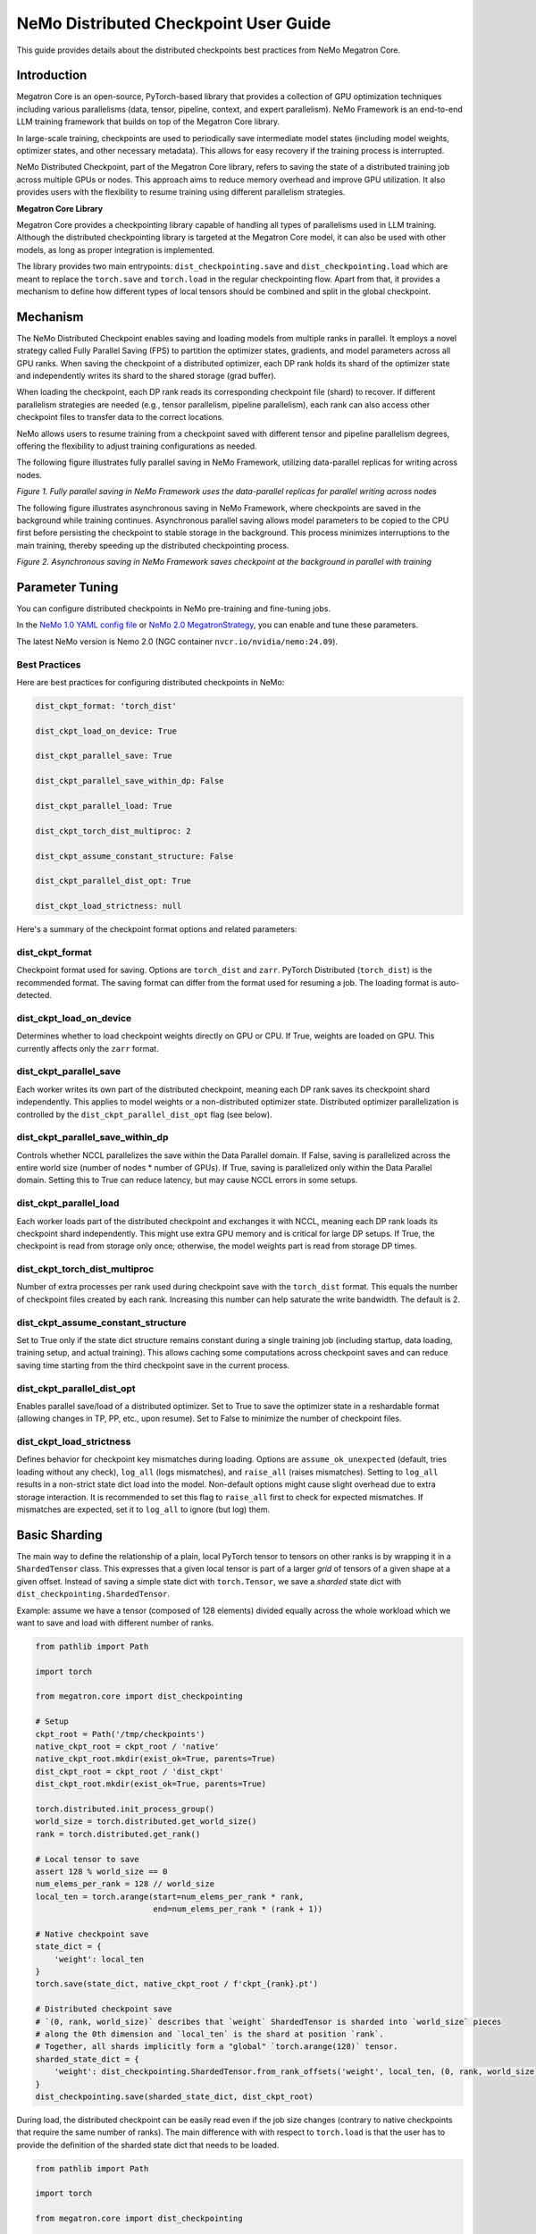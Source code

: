 NeMo Distributed Checkpoint User Guide
======================================

This guide provides details about the distributed checkpoints best practices from NeMo Megatron Core.


Introduction
--------------

Megatron Core is an open-source, PyTorch-based library that provides a collection of GPU optimization techniques including various parallelisms (data, tensor, pipeline, context, and expert parallelism). NeMo Framework is an end-to-end LLM training framework that builds on top of the Megatron Core library.

In large-scale training, checkpoints are used to periodically save intermediate model states (including model weights, optimizer states, and other necessary metadata). This allows for easy recovery if the training process is interrupted.

NeMo Distributed Checkpoint, part of the Megatron Core library, refers to saving the state of a distributed training job across multiple GPUs or nodes. This approach aims to reduce memory overhead and improve GPU utilization. It also provides users with the flexibility to resume training using different parallelism strategies.

**Megatron Core Library**

Megatron Core provides a checkpointing library capable of handling all types of parallelisms used in LLM training.
Although the distributed checkpointing library is targeted at the Megatron Core model, it can also be used with other models, as long as proper integration is implemented.

The library provides two main entrypoints: ``dist_checkpointing.save`` and ``dist_checkpointing.load`` which are meant to replace the ``torch.save`` and ``torch.load`` in the regular checkpointing flow.
Apart from that, it provides a mechanism to define how different types of local tensors should be combined and split in the global checkpoint.


Mechanism
--------------
The NeMo Distributed Checkpoint enables saving and loading models from multiple ranks in parallel. It employs a novel strategy called Fully Parallel Saving (FPS) to partition the optimizer states, gradients, and model parameters across all GPU ranks. When saving the checkpoint of a distributed optimizer, each DP rank holds its shard of the optimizer state and independently writes its shard to the shared storage (grad buffer).

When loading the checkpoint, each DP rank reads its corresponding checkpoint file (shard) to recover. If different parallelism strategies are needed (e.g., tensor parallelism, pipeline parallelism), each rank can also access other checkpoint files to transfer data to the correct locations. 

NeMo allows users to resume training from a checkpoint saved with different tensor and pipeline parallelism degrees, offering the flexibility to adjust training configurations as needed.

The following figure illustrates fully parallel saving in NeMo Framework, utilizing data-parallel replicas for writing across nodes.

.. image:: https://github.com/NVIDIA/NeMo/releases/download/v2.0.0/asset-nemo-dist-ckpt-explain-0.png


*Figure 1. Fully parallel saving in NeMo Framework uses the data-parallel replicas for parallel writing across nodes*

The following figure illustrates asynchronous saving in NeMo Framework, where checkpoints are saved in the background while training continues. Asynchronous parallel saving allows model parameters to be copied to the CPU first before persisting the checkpoint to stable storage in the background. This process minimizes interruptions to the main training, thereby speeding up the distributed checkpointing process.

.. image:: https://github.com/NVIDIA/NeMo/releases/download/v2.0.0/asset-nemo-dist-ckpt-explain-1.png


*Figure 2. Asynchronous saving in NeMo Framework saves checkpoint at the background in parallel with training*


Parameter Tuning
----------------

You can configure distributed checkpoints in NeMo pre-training and fine-tuning jobs.

In the `NeMo 1.0 YAML config file <https://docs.nvidia.com/nemo-framework/user-guide/latest/nemo-2.0/migration/checkpointing.html>`__ or `NeMo 2.0 MegatronStrategy <https://docs.nvidia.com/nemo-framework/user-guide/latest/nemo-2.0/migration/checkpointing.html>`__, you can enable and tune these parameters.

The latest NeMo version is Nemo 2.0 (NGC container ``nvcr.io/nvidia/nemo:24.09``).


Best Practices
^^^^^^^^^^^^^^

Here are best practices for configuring distributed checkpoints in NeMo:

.. code-block:: python

        	dist_ckpt_format: 'torch_dist'

        	dist_ckpt_load_on_device: True

        	dist_ckpt_parallel_save: True

        	dist_ckpt_parallel_save_within_dp: False

        	dist_ckpt_parallel_load: True

        	dist_ckpt_torch_dist_multiproc: 2

        	dist_ckpt_assume_constant_structure: False

        	dist_ckpt_parallel_dist_opt: True

        	dist_ckpt_load_strictness: null


Here's a summary of the checkpoint format options and related parameters:

dist_ckpt_format
^^^^^^^^^^^^^^^^^^^^^^^^^^^^^^^^^^^^^^^^^
Checkpoint format used for saving. Options are ``torch_dist`` and ``zarr``. PyTorch Distributed (``torch_dist``) is the recommended format. The saving format can differ from the format used for resuming a job. The loading format is auto-detected.

dist_ckpt_load_on_device
^^^^^^^^^^^^^^^^^^^^^^^^^^^^^^^^^^^^^^^^^
Determines whether to load checkpoint weights directly on GPU or CPU. If True, weights are loaded on GPU. This currently affects only the ``zarr`` format.

dist_ckpt_parallel_save
^^^^^^^^^^^^^^^^^^^^^^^^^^^^^^^^^^^^^^^^^
Each worker writes its own part of the distributed checkpoint, meaning each DP rank saves its checkpoint shard independently. This applies to model weights or a non-distributed optimizer state. Distributed optimizer parallelization is controlled by the ``dist_ckpt_parallel_dist_opt`` flag (see below).

dist_ckpt_parallel_save_within_dp
^^^^^^^^^^^^^^^^^^^^^^^^^^^^^^^^^^^^^^^^^
Controls whether NCCL parallelizes the save within the Data Parallel domain. If False, saving is parallelized across the entire world size (number of nodes * number of GPUs). If True, saving is parallelized only within the Data Parallel domain. Setting this to True can reduce latency, but may cause NCCL errors in some setups.

dist_ckpt_parallel_load
^^^^^^^^^^^^^^^^^^^^^^^^^^^^^^^^^^^^^^^^^
Each worker loads part of the distributed checkpoint and exchanges it with NCCL, meaning each DP rank loads its checkpoint shard independently. This might use extra GPU memory and is critical for large DP setups. If True, the checkpoint is read from storage only once; otherwise, the model weights part is read from storage DP times.

dist_ckpt_torch_dist_multiproc
^^^^^^^^^^^^^^^^^^^^^^^^^^^^^^^^^^^^^^^^^
Number of extra processes per rank used during checkpoint save with the ``torch_dist`` format. This equals the number of checkpoint files created by each rank. Increasing this number can help saturate the write bandwidth. The default is 2.

dist_ckpt_assume_constant_structure
^^^^^^^^^^^^^^^^^^^^^^^^^^^^^^^^^^^^^^^^^
Set to True only if the state dict structure remains constant during a single training job (including startup, data loading, training setup, and actual training). This allows caching some computations across checkpoint saves and can reduce saving time starting from the third checkpoint save in the current process.

dist_ckpt_parallel_dist_opt
^^^^^^^^^^^^^^^^^^^^^^^^^^^^^^^^^^^^^^^^^
Enables parallel save/load of a distributed optimizer. Set to True to save the optimizer state in a reshardable format (allowing changes in TP, PP, etc., upon resume). Set to False to minimize the number of checkpoint files.

dist_ckpt_load_strictness
^^^^^^^^^^^^^^^^^^^^^^^^^^^^^^^^^^^^^^^^^
Defines behavior for checkpoint key mismatches during loading. Options are ``assume_ok_unexpected`` (default, tries loading without any check), ``log_all`` (logs mismatches), and ``raise_all`` (raises mismatches). Setting to ``log_all`` results in a non-strict state dict load into the model. Non-default options might cause slight overhead due to extra storage interaction. It is recommended to set this flag to ``raise_all`` first to check for expected mismatches. If mismatches are expected, set it to ``log_all`` to ignore (but log) them.


Basic Sharding
--------------

The main way to define the relationship of a plain, local PyTorch tensor to tensors on other ranks is by wrapping it in a ``ShardedTensor`` class.
This expresses that a given local tensor is part of a larger *grid* of tensors of a given shape at a given offset.
Instead of saving a simple state dict with ``torch.Tensor``, we save a *sharded* state dict with ``dist_checkpointing.ShardedTensor``.

Example: assume we have a tensor (composed of 128 elements) divided equally across the whole workload which we want to save and load with different number of ranks.

.. code-block:: python

    from pathlib import Path

    import torch

    from megatron.core import dist_checkpointing

    # Setup
    ckpt_root = Path('/tmp/checkpoints')
    native_ckpt_root = ckpt_root / 'native'
    native_ckpt_root.mkdir(exist_ok=True, parents=True)
    dist_ckpt_root = ckpt_root / 'dist_ckpt'
    dist_ckpt_root.mkdir(exist_ok=True, parents=True)

    torch.distributed.init_process_group()
    world_size = torch.distributed.get_world_size()
    rank = torch.distributed.get_rank()

    # Local tensor to save
    assert 128 % world_size == 0
    num_elems_per_rank = 128 // world_size
    local_ten = torch.arange(start=num_elems_per_rank * rank,
                             end=num_elems_per_rank * (rank + 1))

    # Native checkpoint save
    state_dict = {
        'weight': local_ten
    }
    torch.save(state_dict, native_ckpt_root / f'ckpt_{rank}.pt')

    # Distributed checkpoint save
    # `(0, rank, world_size)` describes that `weight` ShardedTensor is sharded into `world_size` pieces
    # along the 0th dimension and `local_ten` is the shard at position `rank`.
    # Together, all shards implicitly form a "global" `torch.arange(128)` tensor.
    sharded_state_dict = {
        'weight': dist_checkpointing.ShardedTensor.from_rank_offsets('weight', local_ten, (0, rank, world_size))
    }
    dist_checkpointing.save(sharded_state_dict, dist_ckpt_root)

During load, the distributed checkpoint can be easily read even if the job size changes (contrary to native checkpoints that require the same number of ranks).
The main difference with with respect to ``torch.load`` is that the user has to provide the definition of the sharded state dict that needs to be loaded.

.. code-block:: python

    from pathlib import Path

    import torch

    from megatron.core import dist_checkpointing

    ckpt_root = Path('/tmp/checkpoints')
    dist_ckpt_root = ckpt_root / 'dist_ckpt'

    torch.distributed.init_process_group()
    world_size = torch.distributed.get_world_size()
    rank = torch.distributed.get_rank()
    assert 128 % world_size == 0
    num_elems_per_rank = 128 // world_size

    # Local tensor to load
    local_ten = torch.empty(num_elems_per_rank)
    sharded_state_dict = {
        'weight': dist_checkpointing.ShardedTensor.from_rank_offsets('weight', local_ten, (0, rank, world_size))
    }
    loaded_state_dict = dist_checkpointing.load(sharded_state_dict, dist_ckpt_root)
    expected_local_ten = torch.arange(start=num_elems_per_rank * rank, end=num_elems_per_rank * (rank + 1))
    assert torch.all(loaded_state_dict['weight'] == expected_local_ten)

    # With torch.save and torch.load, we would have to load all files that contain
    # parts of the desired tensor in new configuration and concatenate appropriate fragments.
    # For some distributed checkpoint backends this is actually what happens underneath.


Supported Entities
------------------
The distributed checkpointing library supports saving and loading of different objects in different configurations.

A sharded state dict is a (possibly nested) Python dictionary or list with the following elements:

1. ShardedBase
    a. ShardedTensor
    b. ShardedObject
    c. ShardedTensorFactory
2. LocalNonpersistentObject
3. Arbitrary object


ShardedBase
^^^^^^^^^^^
ShardedBase is the base class for expressing any kind of sharding.
Each sharded entity must be uniquely identified by its ``key``, carry some ``data`` to be saved or loaded, and define ``replica_id`` which helps identify data redundancy.

Note that the ``key`` doesn't have to (and usually doesn't) correspond to the key in the state dict.
The key in the state dict is ephemeral, while the ``ShardedTensor.key`` is used to identify the tensor in the checkpoint.

In the following example, the state dict to be loaded contains different keys than the saved one.
What matters is that the ``ShardedTensor.key`` are equivalent (``tensor-A``):

.. code-block:: python

    import torch

    from megatron.core import dist_checkpointing

    # Checkpoint saved with some key in the state dict that is eventually ignored
    model = ...
    ckpt_dir = ...
    sharded_state_dict = {
        'ignored': dist_checkpointing.ShardedTensor('tensor-A', ...)
    }
    dist_checkpointing.save(sharded_state_dict, ckpt_dir)

    # During loading, all that matters is the ShardedTensor.key.
    sharded_state_dict = {
        'different-key': dist_checkpointing.ShardedTensor('tensor-A', ...)
    }
    loaded_state_dict = dist_checkpointing.load(sharded_state_dict, ckpt_dir)
    assert 'ignored' not in loaded_state_dict
    assert 'tensor-A' not in loaded_state_dict
    assert isinstance(loaded_state_dict['different-key'], torch.Tensor)

    # The key in the state dict is important only from the subsequent `model.load_state_dict`
    # that usually happens after `dist_checkpointing.load` - the state dict must have
    # the structure and keys corresponding to the model structure and submodule names.
    model.load_state_dict(loaded_state_dict)

ShardedTensor
^^^^^^^^^^^^^
``ShardedTensor`` is the primary use case for distributed checkpointing - tensor sharding.
It defines how PyTorch tensors are distributed across the workload.
See the `Tensors transformations`_ section for more details on ShardedTensors.

ShardedObject
^^^^^^^^^^^^^
Sometimes there is a need to save arbitrary objects across the ranks.
ShardedObject allows to structure those objects into arrays of objects with a fixed ``global_shape`` and save/load parts of the arrays on specific ranks.

ShardedTensorFactory
^^^^^^^^^^^^^^^^^^^^
The ShardedTensorFactory class defers tensors transformations until they are actually saved.
A factory can expand a tensor into an arbitrary sub state dict (including all supported entities listed above).
The need for such deferral will be explained in the `Tensors transformations`_ section.

LocalNonpersistentObject
^^^^^^^^^^^^^^^^^^^^^^^^
LocalNonpersistentObject is a simple wrapper indicating that the object wrapped with this class should end up in the final loaded state dict during loading.
During saving such objects are ignored.

Arbitrary Object
^^^^^^^^^^^^^^^^
All objects different than dicts, lists, and the instances of the classes listed above are treated as "common" objects.

During saving, all such objects in the sharded state dict passed to ``dist_checkpointing.save`` are assumed to be duplicated across ranks. Therefore, they are saved only by a single coordinator rank (rank 0).

During loading, all such objects in the sharded state dict passed to ``dist_checkpointing.load`` are simply ignored - the loaded state dict contains only "common" objects that are were actually saved in the checkpoint.




Entry Points
------------
There are several useful user entry points for checkpoint saving and loading.

dist_checkpointing.save
^^^^^^^^^^^^^^^^^^^^^^^
The ``dist_checkpointing.save`` function is the only entry point for checkpoint saving.
It requires a sharded state dict to save and saving strategies for handling different entities (see `Save and load strategies`_ for detailed explanation).
The sharded state dict is processed in the following way (see also ``save`` function `documentation <https://docs.nvidia.com/megatron-core/developer-guide/latest/api-guide/dist_checkpointing.html#module-core.dist_checkpointing.serialization>`_):

1. The ShardedTensorFactories are applied.
2. The LocalNonPersistentObjects are extracted from the sharded state dict and ignored.
3. The ShardedBase objects are extracted.
4. All other objects are treated as "common" and saved according to a common strategy (see `Save and load strategies`_).
5. All ShardedObjects are extracted from point (3) objects and saved with a sharded strategy (see `Save and load strategies`_).
6. All ShardedTensors are saved.
7. The ``metadata.json`` file with backend and version metadata is saved to the checkpoint directory.

dist_checkpointing.load
^^^^^^^^^^^^^^^^^^^^^^^
The ``dist_checkpointing.load`` function is the main entry point for checkpoint loading.
It requires a sharded state dict (in order to implicitly define mappings between local tensors and checkpoint tensors) and loading strategies.
In practice, the same sharded state dict can be usually used for both saving and loading (the sharded state dict for loading will just contain tensors with uninitialized data).

When the sharded state dict is provided as input, it is processed in the following way (see also ``load`` function `documentation <https://docs.nvidia.com/megatron-core/developer-guide/latest/api-guide/dist_checkpointing.html#module-core.dist_checkpointing.serialization>`_):

1. The "common" state dict is loaded from the checkpoint. This forms the base of the resulting state dict.
2. The ShardedTensorFactories from the input sharded state dict are applied.
3. The LocalNonPersistentObjects are extracted from the input sharded state dict, unwrapped and added to the resulting state dict.
4. The ShardedObjects are extracted and loaded from the checkpoint into the resulting state dict.
5. The ShardedTensors are extracted and loaded from the checkpoint into the resulting state dict.
6. Factory merges are applied (see `Optimizers`_ for explanation).

This results in a *regular* state dict with plain tensors that can be further processed by the application (which usually means running ``model.load_state_dict(state_dict)``).


dist_checkpointing.load_common_state_dict
^^^^^^^^^^^^^^^^^^^^^^^^^^^^^^^^^^^^^^^^^
The ``dist_checkpointing.load_common_state_dict`` function is an entry point that allows loading only the “common” part of the checkpoints.
Most of the checkpoint config and metadata can be loaded with this method, which allows skipping data loading in order to take decisions regarding checkpoint config, version, etc.

dist_checkpointing.load_sharded_metadata
^^^^^^^^^^^^^^^^^^^^^^^^^^^^^^^^^^^^^^^^
The ``dist_checkpointing.load_sharded_metadata`` function is an entry point that allows reading all ShardedTensors metadata from the checkpoint without loading any data.
The result is a sharded state dict with trivial sharding (every tensor is sharded into one big shard).

dist_checkpointing.load_plain_tensors
^^^^^^^^^^^^^^^^^^^^^^^^^^^^^^^^^^^^^
The ``dist_checkpointing.load_plain_tensors`` function is an entry point that allows reading sharded tensors stored in the checkpoint without any sharding (as plain tensors).
This function is simply a composition of ``load_tensors_metadata`` and ``save``.

dist_checkpointing.load_content_metadata
^^^^^^^^^^^^^^^^^^^^^^^^^^^^^^^^^^^^^
The ``dist_checkpointing.load_content_metadata`` function is an entry point that allows reading content versioning metadata saved during `save`.
See `Checkpoint versioning`_ for more details.

Save and Load Strategies
------------------------
There are multiple ways to save a sharded state dict into a serialized checkpoint. They can be provided by the user as saving and loading strategies (e.g. ``TorchDistLoadShardedStrategy`` and ``TorchDistSaveShardedStrategy`` as shown below).

There are four types of strategies:

1. Saving strategy for ShardedTensors
2. Saving strategy for "common" data
3. Loading strategy for ShardedTensors
4. Loading strategy for "common" data

Additionally, ShardedObjects are handled with either "sharded" or "common" strategy depending on its capabilities (``can_handle_sharded_objects`` property).

Each saving strategy is associated with a ``backend`` and a ``version``.
Each loading strategy can be associated with multiple values of ``backend`` and ``version`` it can load.
For a given backend and version, the composition of every saving and loading strategy **must be functionally equivalent**.
Strategies are the main way to introduce optimizations to the saving and loading algorithm without altering the checkpoint format.

In the following example, the "fully parallel" wrappers modify the saving and loading *algorithm*, but the underlying checkpoint *format* (and ``backend`` in consequence) stays the same.
It makes the ``basic_save_load`` and ``fully_parallel_save_load`` functions equivalent:

.. code-block:: python

    from megatron.core import dist_checkpointing
    from megatron.core.dist_checkpointing.strategies.torch import (
        TorchDistLoadShardedStrategy,
        TorchDistSaveShardedStrategy
    )
    from megatron.core.dist_checkpointing.strategies.fully_parallel import (
        FullyParallelLoadStrategyWrapper,
        FullyParallelSaveStrategyWrapper
    )

    # Base save and load strategies defining a regular (non-parallel) save
    base_save_strategy = TorchDistSaveShardedStrategy('torch_dist', 1)
    base_load_strategy = TorchDistLoadShardedStrategy()

    def basic_save_load(sharded_state_dict, ckpt_dir):
        """ Save and load using some basic strategies. """
        dist_checkpointing.save(sharded_state_dict, ckpt_dir, base_save_strategy)
        return dist_checkpointing.load(sharded_state_dict, ckpt_dir, base_load_strategy)


    def fully_parallel_save_load(sharded_state_dict):
        """ Save and load using basic strategies wrapped with parallelization strategies. """
        fully_parallel_save_strategy = FullyParallelSaveStrategyWrapper(base_save_strategy)
        # "fully parallel" wrapper modifies the saving strategy, but not the underlying format
        assert fully_parallel_save_strategy.backend == base_save_strategy.backend == 'torch_dist'
        fully_parallel_load_strategy = FullyParallelLoadStrategyWrapper(base_load_strategy)
        dist_checkpointing.save(sharded_state_dict, ckpt_dir, fully_parallel_save_strategy)
        return dist_checkpointing.load(sharded_state_dict, ckpt_dir, fully_parallel_load_strategy)


The ``dist_checkpointing`` package provides default strategies for some sharded backends, so it's enough to specify a tuple ``(backend, version)`` as a saving strategy.
Backends and versions are stored in a ``metadata.json`` file inside the checkpoint so that the loading strategy can be determined automatically (provided that there exists a default loading strategy for a given backend and version).

For "sharded" strategies, currently the backends supported by default are based on `PyTorch Distributed`_ format (``torch_dist`` backend) and `Zarr`_ format (``zarr`` backend).
Additionally, as shown in the example above, some wrappers are provided that enable it to parallelize the save and load across the whole workload (assuming some data duplication).

For "common" strategies, currently the only supported one is ``torch`` which saves "common" data into a ``common.pt`` file.

PyTorch Distributed
^^^^^^^^^^^^^^^^^^^
The PyTorch Distributed based checkpoint format uses the ``torch.distributed.checkpoint`` package in order to serialize the checkpoints to storage.
The Megatron Core sharded state dicts are translated into ``torch.distributed.ShardedTensor`` and then ``torch.distributed.checkpoint`` primitives are used to serialize such state dicts.
Even though Megatron Core provides several saving optimizations, the underlying checkpoint can still be read with native `PyTorch loading methods <https://pytorch.org/docs/stable/distributed.checkpoint.html#torch.distributed.checkpoint.state_dict_loader.load>`_.
Note that the checkpoint still follows the ``dist_checkpointing`` package format by providing additional ``common.pt`` and ``metadata.json`` files described above.

PyTorch Distributed is a recommended checkpoint format.

Zarr
^^^^
The Zarr based checkpoint format uses the `Zarr <https://zarr.readthedocs.io/en/stable/>`__ library in order to serialize the checkpoints to storage.
This format is deprecated and it's recommended to transition to the ``torch_dist`` format (using this `converter script <https://github.com/NVIDIA/NeMo/blob/main/scripts/checkpoint_converters/convert_zarr_to_torch_dist.py>`_).

Optimizers
----------
The Optimizers module provides helper tools to the user to simplify constructing ShardedTensors for optimizer states.
The ShardedTensors that define local-to-sharded tensors mapping for model parameters should be reused for optimizer states to avoid code duplication.

To this end, the ``dist_checkpointing.optimizers.get_param_id_to_sharded_param_map`` function can build a mapping between optimizer params ids and model ShardedTensors.
This mapping can be used by the ``dist_checkpointing.optimizers.optim_state_to_sharding_state`` function or application code (for non-standard use cases) to construct optimizer sharded state dict with ShardedTensors.
This should support most optimizer cases, but some of them might require custom sharded state dict creation.
A good example is a Distributed Optimizer which flattens the parameters - see `Tensors transformations`_ section for more details.

Note: In order to reuse model ShardedTensors to create optimizer ShardedTensors, the model **ShardedTensors must wrap model parameters**, not just tensors
(obtaining a state dict with model parameters can be achieved by passing ``keep_vars=True`` to the model ``state_dict`` function).
Otherwise the correspondence between model ShardedTensors and optimizer states is impossible to recreate.
This is the reason for introducing ShardedTensorFactories - we have to register the original model parameter as ``ShardedTensorFactories.data`` and apply any subsequent transformations as a factory function in order to make sure that the same transformation can be applied to the optimizer states.
Even if the model parameters transformations are complex, in most cases the optimizer state dict is easy to recreate based on the model ShardedTensors and ShardedTensorFactories,
e.g. `FP32Optimizer.sharded_state_dict <https://github.com/NVIDIA/Megatron-LM/blob/main/megatron/core/optimizer/optimizer.py#L793>`_ is just a matter of two generic ``get_param_id_to_sharded_param_map`` and ``optim_state_to_sharding_state`` function calls regardless of the model parameters complexity.


Tensors Transformations
-----------------------
The ShardedTensor API enables the declaration of basic transformations that should be performed during saving and loading.

Shape Mismatch
^^^^^^^^^^^^^^
The ``allow_shape_mismatch`` flag relaxes the requirement of matching global tensor shapes during loading.
Extra padding is filled with zeros or stripped depending on the mismatch kind.
This is useful for layers like embedding which might be padded according to parallelism for performance reasons.

Flattening
^^^^^^^^^^
The ``flattened_range`` attribute declares that ``ShardedTensor.data`` represents a slice of a flattened model parameter.
This corresponds to a transformation used in Distributed Optimizers which flattens the data and shards it along the data-parallel domain.

Extra flattening comes with an efficiency challenge during checkpoint resharding.
Since flattening is applied after the global tensors is sharded into the grid of local chunks, loading after resharding requires accessing incontiguous data fragments.
An example solution for that is implemented in the `resharding <https://github.com/NVIDIA/Megatron-LM/blob/main/megatron/core/dist_checkpointing/strategies/resharding.py>`_ module and involves saving the flattened tensor with a different global shape than the original one.

Example: For a global tensor ``[[0, 1, 2, 3, 4, 5], [6, 7, 8, 9, 10, 11]]`` with sharding by TP (tensor-parallel) over the second axis, here are the local shards if TP=2:

.. list-table::
   :widths: 50 50
   :header-rows: 1

   * - Rank
     - Local shards
   * - 0
     - ``[[0, 1, 2], [6, 7, 8]]``
   * - 1
     - ``[[3, 4, 5], [9, 10, 11]]``

After flattening and sharding by DP=3 (which would happen in the Megatron Core Distributed Optimizer), the resulting local shards are as follows:

.. list-table::
   :widths: 50 50
   :header-rows: 1

   * - Rank
     - Local shards
   * - 0
     - ``[0, 1]``
   * - 2
     - ``[2, 6]``
   * - 4
     - ``[7, 8]``
   * - 1
     - ``[3, 4]``
   * - 3
     - ``[5, 9]``
   * - 5
     - ``[10, 11]``

After sharding by TP=6 and flattening and sharding by DP=1, the resulting local shards are as follows:


.. list-table::
   :widths: 50 50
   :header-rows: 1

   * - Rank
     - Local shards
   * - 0
     - ``[0, 6]``
   * - 1
     - ``[1, 7]``
   * - 2
     - ``[2, 8]``
   * - 3
     - ``[3, 9]``
   * - 4
     - ``[4, 10]``
   * - 5
     - ``[5, 11]``


Arbitrary Transformations
^^^^^^^^^^^^^^^^^^^^^^^^^
The way to apply arbitrary transformations to the tensors during saving and loading is with ShardedTensorFactory.
It defines such a transformation as a function that can be reapplied to any ShardedTensor (in particular, a ShardedTensor representing optimizer states).
Such "build" function is also tied to a "merge" function that can apply an inverse transformation during loading.

If handling an optimizer state is not required, such a transformation could be also applied directly during sharded state dict creation.
In order to apply such transformation both to model and optimizer parameters in a consistent manner, it's necessary to encode them as factory functions (with original model parameter as the ``data`` input so that the optimizer params can be properly mapped to model ShardedTensors).

Note that implementing some transformations might be challenging or impossible while supporting flattening for a Distributed Optimizer case.
For example, if the model weights are supposed to be transposed in the checkpoint, it's almost impossible to implement a performant factory function that is capable of transposing a flattened and sliced tensor. This is because the flattening and slicing should happen in the transposed dimension.

Application Integration
-----------------------
The ``dist_checkpointing`` package provides all general mechanisms for saving arbitrary distributed checkpoints.
The only thing required from the application side is preparing a sharded state dict with ShardedTensors, ShardedObjects, etc. (representing the sharding of the data employed by the application)
and using the ``dist_checkpointing.save`` and ``dist_checkpointing.load`` entrypoints as replacements for ``torch.save`` and ``torch.load``.

In Megatron Core, the sharded state dictionary preparation is already implemented in a ``sharded_state_dict`` method which creates the sharded state dicts in a composable way.
For other applications (e.g. with simpler types of supported parallelisms) it might be possible to apply a straightforward conversion from a regular model state dict into a sharded state dict.

Checkpoint versioning
^^^^^^^^^^^^^^^^^^^^^
Megatron-Core v0.14 exposes ``content_metadata`` flag for the ``save`` routine which allows to store metadata describing the checkpoint content (and a corresponding `load_content_metadata` function for loading).
In particular, this is the intended place to store application specific versioning information - ``dist_checkpointing`` doesn't interpret the metadata at any point.
The idea behind this feature is to provide a way to access content identifying metadata without reading the whole checkpoint.
Since loading a distributed checkpoint requires providing valid ShardedTensors to the ``load`` routine, in some cases it can be impossible
to load the tensors from the checkpoint without using the content version to prepare the correct sharded state dict in advance.

In Megatron-LM and NeMo frameworks, the whole content metadata is passed to ``shared_state_dict`` model and optimizer methods
and therefore affects only the logic behind sharded_state_dict creation.
The recommended versioning practice for those frameworks is to use content metadata only for ``sharded_state_dict`` behavior control,
e.g. avoid storing metadata which affects framework logic in other way.
The content metadata should be minimalistic (to avoid a bloated metadata with multiple possible configurations),
ideally flat (or with a single nesting level) and with semantically meaningful flag names (e.g. ``distrib_optim_sharding_type`` or ``non_homogeneous_layers``).
In particular, a simple integer (or SemVer) versioning flag (e.g. ``metadata['version'] = 3.4``) is discouraged,
because the metadata serves for all models and optimizers and it's practically impossible to enforce a linearly increasing versioning for this whole space.

In NeMo or Megatron-LM the versioning logic (calling ``sharded_state_dict`` method with appropriate metadata) is already implemented.
In order to introduce a new checkpoint version, two steps are required:

1. Add some new flag to the metadata which is passed to ``sharded_state_dict`` methods by the framework (e.g. ``metadata['model_X_layout_Y'] = True``).
   E.g. in NeMo the metadata is determined in the ``MegatronStrategy.sharded_state_dict_metadata`` property.

1. Handle the new flag in the appropriate ``sharded_state_dict`` method (in Megatron-Core or framework or user code).
   **Make sure to keep the old logic in case the new flag is absent. This will ensure both the new and old checkpoints can be loaded correctly**.
   This logic must be kept until the old checkpoint version is deprecated. Similarly with metadata flag removal. For example:

    .. code-block:: python

        def sharded_state_dict(..., metadata: Optional[dict] = None):
            if (metadata or {}).get('model_X_layout_Y', False):
                # new behavior
            else:
                # old behavior
            if (metadata or {}).get('already_removed_flag', False):
                # old behavior (!)
            else:
                # new behavior

Note: Currently the content metadata is part of the "common" checkpoint state (and in consequence resides in ``common.pt`` file) but this is an implementation
detail and could be changed in the future. Therefore it's recommended to save/load the content metadata with the API described at the beginning of this section.

FAQs
-----------------------

**1. Q: With the default configuration using the torch_dist checkpoint format, each rank creates two files. For example, a cluster with 576 GPUs, this results in 1152 files. Is this expected behavior?**

   A: This is expected behavior for the torch_dist checkpoint.

**2. Q: When writing a checkpoint, two identical copies of the checkpoint directory are created. For example, with Llama 70B, two folders, each containing approximately 1.4TB of data, are written. Is this expected behavior?**

   A: This is expected behavior in NeMo. One copy is related to the last checkpoint, while the other copy is related to the top K checkpoints.

**3. Q: Where can I find details about the Megatron binary file format and its access patterns?**

   A: Please refer to the documentation at `https://pytorch.org/docs/stable/distributed.checkpoint.html <https://pytorch.org/docs/stable/distributed.checkpoint.html>`__.

**4. Q: Which  `dist_ckpt` configurations are valid for pre-training and fine-tuning?**

   A: All ``dist_ckpt`` configs are valid for pre-training and fine-tuning. (Note that ``dist_ckpt_load_strictness`` is not yet supported in NeMo 2.0 container 24.09).

**5. Q: What is the explanation for `-last` checkpoints?**

   A: The ``-last`` checkpoint is the final checkpoint in the training session. It is used to identify the most recent checkpoint from which to continue training.

**6. Q: How does  `save_top_k: 1` interact with  `save_best_model`?**

   A: ``save_top_k`` specifies the number of checkpoints to be saved during training. The  ``save_best_model`` flag determines whether to save the best model based on a monitored metric (e.g., validation loss or accuracy).

   – If ``save_top_k`` and ``save_best_model=True``: Only the single best-performing checkpoint will be retained.

   – If ``save_top_k>1`` and ``save_best_model=True``: NeMo will save up to ``save_top_k`` checkpoints, and the best checkpoint (determined by the monitored metric) is always guaranteed to be included.

   – If ``save_best_model=False``: NeMo will save only the top K models without explicitly ensuring that the best model is preserved.

**7. Q: How does `dist_ckpt_torch_dist_multiproc` affect the `async_save=True` parameter?**

   A: ``dist_ckpt_torch_dist_multiproc`` controls distributed checkpointing by defining the number of helper processes per rank to accelerate checkpoint saving. ``async_save=True`` enables asynchronous checkpointing, allowing checkpointing processes to run in the background without blocking the main training loop. These two parameters could be used orthogonally.

**8. Q: What is the expected checkpoint saving time with the Distributed Fused Adam Optimizer or Megatron Core Distributed Optimizer? How can checkpoint saving be accelerated?**

   A: The Megatron Core Distributed Optimizer is recommended and is the default setting in NeMo 2.0. With Megatron Core Distributed Optimizer (model configuration ``mcore_distributed_optim``), the expected saving time should be approximately 1 second for a single checkpoint. With Distributed Fused Adam Optimizer from Apex (model configuration ``distributed_fused_adam``), the expected saving time should be longer, estimated to be about 3 seconds for a single checkpoint.

   To accelerate checkpoint saving, it is recommended to set ``dist_ckpt_assume_constant_structure=True``.

**9. Q: I get an error about an "invalid access pattern". What does it mean?**

   A: The logs print the access pattern tensor count. Its shape corresponds to the ShardedTensor sharding grid
   (e.g. 3-dimensional parameter sharded by TP along the 1st axis would have the access pattern tensor of shape ``(1, TP size, 1)``).
   The tensor values correspond to the number of ShardedTensors with main ``replica_id`` corresponding to that shard.
   A correct shared_state_dict definition results in an access pattern with 1s in each cell. Invalid access pattern usually
   means an incorrect ShardedTensor sharding defined in the ``sharded_state_dict`` model method.


Glossary
-----------------------

DP
^^^^^^^^^^^^^^^^^^^^^^^^^^^^^^^^^^^^^^^^^
Data Parallelism (DP) replicates the model across multiple GPUs. Data batches are evenly distributed between GPUs, and the data-parallel GPUs process them independently. While the computation workload is efficiently distributed across GPUs, inter-GPU communication is required to keep the model replicas consistent between training steps.

TP
^^^^^^^^^^^^^^^^^^^^^^^^^^^^^^^^^^^^^^^^^
Tensor Parallelism (TP) is a model-parallel partitioning method that distributes the parameter tensor of an individual layer across GPUs. In addition to reducing model state memory usage, it also saves activation memory as the per-GPU tensor sizes shrink. However, the reduced per-GPU tensor size increases CPU overhead due to smaller per-GPU kernel workloads.

PP
^^^^^^^^^^^^^^^^^^^^^^^^^^^^^^^^^^^^^^^^^
Pipeline Parallelism (PP) is a technique that assigns consecutive layers or segments of a neural network to different GPUs. This division allows each GPU to process different stages of the network sequentially.

Distributed Optimizer
^^^^^^^^^^^^^^^^^^^^^^^^^^^^^^^^^^^^^^^^^
The distributed optimizer is a memory-optimized data-parallel deployment method. It shards the optimizer states and the high-precision master parameters across data-parallel GPUs instead of replicating them. At the parameter optimizer step, each data-parallel GPU updates its shard of parameters. Since each GPU needs its own gradient shard, the distributed optimizer conducts reduce-scatter of the parameter gradients instead of all-reduce of them. Then, the updated parameter shards are all-gathered across data-parallel GPUs. This approach significantly reduces the memory need of large-scale LLM training. Also, when the precision of the gradient is higher than the parameter precision, the split execution of gradient reduce-scatter and parameter all-gather can reduce the total communication volume. This split collective execution increases the total computation to overlap with the communication, which improves the overlap opportunity.

For more information, please refer to https://docs.nvidia.com/nemo-framework/user-guide/latest/nemotoolkit/features/parallelisms.html.
